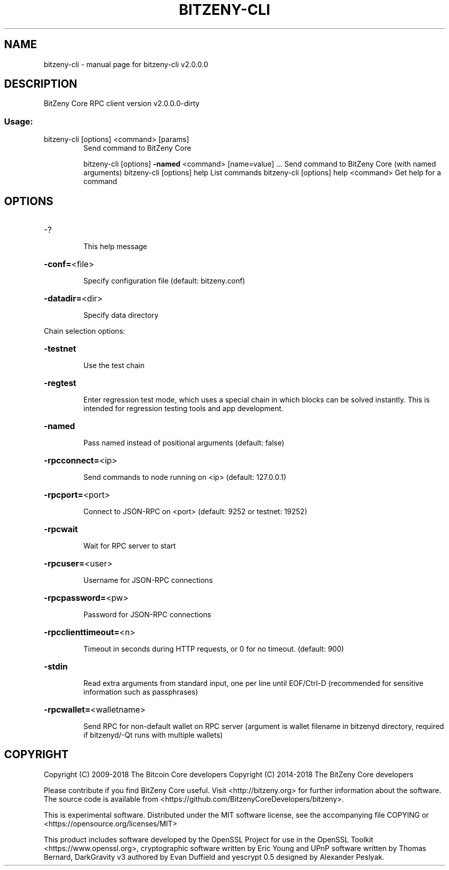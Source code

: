 .\" DO NOT MODIFY THIS FILE!  It was generated by help2man 1.47.5.
.TH BITZENY-CLI "1" "January 2018" "bitzeny-cli v2.0.0.0" "User Commands"
.SH NAME
bitzeny-cli \- manual page for bitzeny-cli v2.0.0.0
.SH DESCRIPTION
BitZeny Core RPC client version v2.0.0.0\-dirty
.SS "Usage:"
.TP
bitzeny\-cli [options] <command> [params]
Send command to BitZeny Core
.IP
bitzeny\-cli [options] \fB\-named\fR <command> [name=value] ... Send command to BitZeny Core (with named arguments)
bitzeny\-cli [options] help                List commands
bitzeny\-cli [options] help <command>      Get help for a command
.SH OPTIONS
.HP
\-?
.IP
This help message
.HP
\fB\-conf=\fR<file>
.IP
Specify configuration file (default: bitzeny.conf)
.HP
\fB\-datadir=\fR<dir>
.IP
Specify data directory
.PP
Chain selection options:
.HP
\fB\-testnet\fR
.IP
Use the test chain
.HP
\fB\-regtest\fR
.IP
Enter regression test mode, which uses a special chain in which blocks
can be solved instantly. This is intended for regression testing
tools and app development.
.HP
\fB\-named\fR
.IP
Pass named instead of positional arguments (default: false)
.HP
\fB\-rpcconnect=\fR<ip>
.IP
Send commands to node running on <ip> (default: 127.0.0.1)
.HP
\fB\-rpcport=\fR<port>
.IP
Connect to JSON\-RPC on <port> (default: 9252 or testnet: 19252)
.HP
\fB\-rpcwait\fR
.IP
Wait for RPC server to start
.HP
\fB\-rpcuser=\fR<user>
.IP
Username for JSON\-RPC connections
.HP
\fB\-rpcpassword=\fR<pw>
.IP
Password for JSON\-RPC connections
.HP
\fB\-rpcclienttimeout=\fR<n>
.IP
Timeout in seconds during HTTP requests, or 0 for no timeout. (default:
900)
.HP
\fB\-stdin\fR
.IP
Read extra arguments from standard input, one per line until EOF/Ctrl\-D
(recommended for sensitive information such as passphrases)
.HP
\fB\-rpcwallet=\fR<walletname>
.IP
Send RPC for non\-default wallet on RPC server (argument is wallet
filename in bitzenyd directory, required if bitzenyd/\-Qt runs
with multiple wallets)
.SH COPYRIGHT

Copyright (C) 2009-2018 The Bitcoin Core developers
Copyright (C) 2014-2018 The BitZeny Core developers

Please contribute if you find BitZeny Core useful. Visit <http://bitzeny.org>
for further information about the software.
The source code is available from
<https://github.com/BitzenyCoreDevelopers/bitzeny>.

This is experimental software.
Distributed under the MIT software license, see the accompanying file COPYING
or <https://opensource.org/licenses/MIT>

This product includes software developed by the OpenSSL Project for use in the
OpenSSL Toolkit <https://www.openssl.org>, cryptographic software written by
Eric Young and UPnP software written by Thomas Bernard, DarkGravity v3 authored
by Evan Duffield and yescrypt 0.5 designed by Alexander Peslyak.
